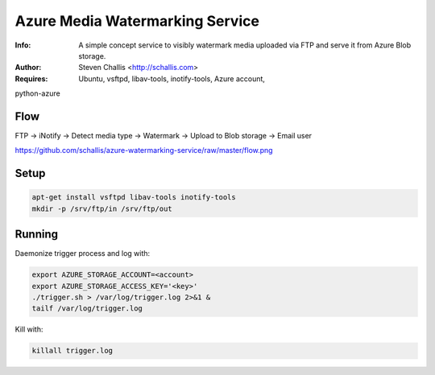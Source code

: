 ================================
Azure Media Watermarking Service
================================

:Info: A simple concept service to visibly watermark media uploaded via FTP and serve it from Azure Blob storage.
:Author: Steven Challis <http://schallis.com>
:Requires: Ubuntu, vsftpd, libav-tools, inotify-tools, Azure account,
python-azure

Flow
====
FTP -> iNotify -> Detect media type -> Watermark -> Upload to Blob storage ->
Email user

.. image::
https://github.com/schallis/azure-watermarking-service/raw/master/flow.png

Setup
=====
.. code-block:: shell:::

    apt-get install vsftpd libav-tools inotify-tools
    mkdir -p /srv/ftp/in /srv/ftp/out

Running
=======
Daemonize trigger process and log with:

.. code-block:: shell:::

    export AZURE_STORAGE_ACCOUNT=<account>
    export AZURE_STORAGE_ACCESS_KEY='<key>'
    ./trigger.sh > /var/log/trigger.log 2>&1 &
    tailf /var/log/trigger.log


Kill with:

.. code-block:: shell:::

    killall trigger.log
